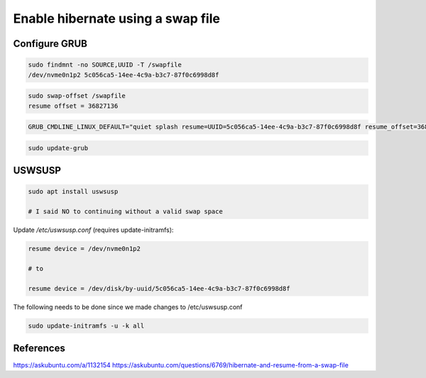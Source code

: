 Enable hibernate using a swap file
==================================

Configure GRUB
--------------

.. code::

   sudo findmnt -no SOURCE,UUID -T /swapfile                                                                                                                                      
   /dev/nvme0n1p2 5c056ca5-14ee-4c9a-b3c7-87f0c6998d8f

.. code::
   
   sudo swap-offset /swapfile                                                                                                                                                     
   resume offset = 36827136

.. code::

   GRUB_CMDLINE_LINUX_DEFAULT="quiet splash resume=UUID=5c056ca5-14ee-4c9a-b3c7-87f0c6998d8f resume_offset=36827136"


.. code::

   sudo update-grub

USWSUSP
-------

.. code::

   sudo apt install uswsusp

   # I said NO to continuing without a valid swap space


Update `/etc/uswsusp.conf` (requires update-initramfs):

.. code::

   resume device = /dev/nvme0n1p2

   # to

   resume device = /dev/disk/by-uuid/5c056ca5-14ee-4c9a-b3c7-87f0c6998d8f



The following needs to be done since we made changes to /etc/uswsusp.conf 


.. code::

   sudo update-initramfs -u -k all

References
----------

https://askubuntu.com/a/1132154
https://askubuntu.com/questions/6769/hibernate-and-resume-from-a-swap-file

